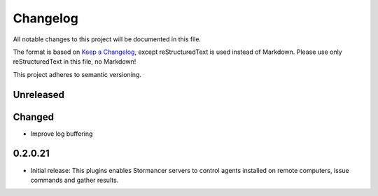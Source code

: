 ﻿=========
Changelog
=========

All notable changes to this project will be documented in this file.

The format is based on `Keep a Changelog <https://keepachangelog.com/en/1.0.0/>`_, except reStructuredText is used instead of Markdown.
Please use only reStructuredText in this file, no Markdown!

This project adheres to semantic versioning.

Unreleased
----------
Changed
-----
- Improve log buffering

0.2.0.21
----------
- Initial release: This plugins enables Stormancer servers to control agents installed on remote computers, issue commands and gather results.